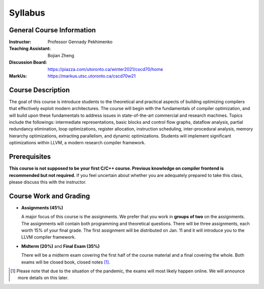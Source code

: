 Syllabus
========


General Course Information
--------------------------

:Instructor: Professor Gennady Pekhimenko
:Teaching Assistant: Bojian Zheng
:Discussion Board: https://piazza.com/utoronto.ca/winter2021/cscd70/home
:MarkUs:  https://markus.utsc.utoronto.ca/cscd70w21

Course Description
------------------

The goal of this course is introduce students to the theoretical and practical aspects
of building optimizing compilers that effectively exploit modern architectures.
The course will begin with the fundamentals of compiler optimization,
and will build upon these fundamentals to address issues in state-of-the-art 
commercial and research machines.
Topics include the followings: intermediate representations, basic blocks and control flow graphs,
dataflow analysis, partial redundancy elimination, loop optimizations,
register allocation, instruction scheduling, inter-procedural analysis,
memory hierarchy optimizations, extracting parallelism, and dynamic optimizations.
Students will implement significant optimizations within LLVM, a modern research compiler framework.


Prerequisites
-------------

**This course is not supposed to be your first C/C++ course. Previous knowledge on compiler frontend is recommended but not required.**
If you feel uncertain about whether you are adequately prepared to take this class,
please discuss this with the instructor.

Course Work and Grading
-----------------------

* **Assignments (45%)**
  
  A major focus of this course is the assignments.
  We prefer that you work in **groups of two** on the assignments.
  The assignments will contain both programming and theoretical questions.
  There will be three assignments, each worth 15% of your final grade.
  The first assignment will be distributed on Jan. 11 and 
  it will introduce you to the LLVM compiler framework.

* **Midterm (20%)** and **Final Exam (35%)**

  There will be a midterm exam covering the first half of the course material
  and a final covering the whole. Both exams will be closed book, closed notes [#]_.

.. [#] Please note that due to the situation of the pandemic,
       the exams will most likely happen online.
       We will announce more details on this later.
